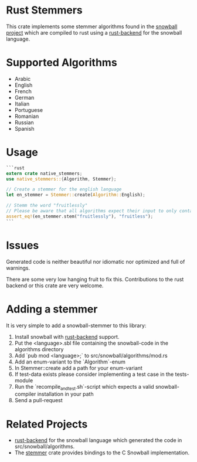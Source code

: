 #+OPTIONS: toc:nil

* Rust Stemmers
This crate implements some stemmer algorithms found in the [[http://snowballstem.org/][snowball project]] which are compiled to rust using a [[https://github.com/JDemler/snowball][rust-backend]] for the snowball language.

* Supported Algorithms

- Arabic
- English
- French 
- German
- Italian
- Portuguese
- Romanian
- Russian
- Spanish

* Usage
#+begin_src rust :exports code
```rust
extern crate native_stemmers;
use native_stemmers::{Algorithm, Stemmer};

// Create a stemmer for the english language
let en_stemmer = Stemmer::create(Algorithm::English);

// Stemm the word "fruitlessly"
// Please be aware that all algorithms expect their input to only contain lowercase characters.
assert_eq!(en_stemmer.stem("fruitlessly"), "fruitless");
```
#+end_src

* Issues
Generated code is neither beautiful nor idiomatic nor optimized and full of warnings. 

There are some very low hanging fruit to fix this. 
Contributions to the rust backend or this crate are very welcome.

* Adding a stemmer
It is very simple to add a snowball-stemmer to this library:

0. Install snowball with [[https://github.com/JDemler/snowball][rust-backend]] support.
1. Put the <language>.sbl file containing the snowball-code in the algorithms directory 
2. Add `pub mod <language>;` to src/snowball/algorithms/mod.rs
3. Add an enum-variant to the `Algorithm`-enum
4. In Stemmer::create add a path for your enum-variant
5. If test-data exists please consider implementing a test case in the tests-module
6. Run the `recompile_and_test.sh`-script which expects a valid snowball-compiler installation in your path
7. Send a pull-request

* Related Projects
- [[https://github.com/JDemler/snowball][rust-backend]] for the snowball language which generated the code in src/snowball/algorithms.
- The [[https://github.com/lise-henry/stemmer-rs][stemmer]] crate provides bindings to the C Snowball implementation. 
